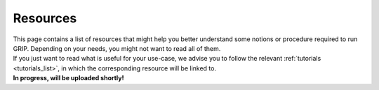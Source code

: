 .. _resources_list:
*********
Resources
*********

| This page contains a list of resources that might help you better understand some notions or procedure required to run GRIP. Depending on your needs, you might not want to read all of them.
| If you just want to read what is useful for your use-case, we advise you to follow the relevant :ref:`tutorials <tutorials_list>`, in which the corresponding resource will be linked to.



| **In progress, will be uploaded shortly!**
